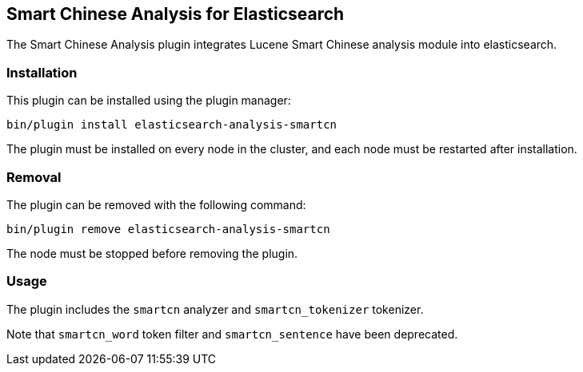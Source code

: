 [[analysis-smartcn]]
== Smart Chinese Analysis for Elasticsearch

The Smart Chinese Analysis plugin integrates Lucene Smart Chinese analysis module into elasticsearch.

[analysis-smartcn-install]
=== Installation

This plugin can be installed using the plugin manager:

[source,sh]
----------------------------------------------------------------
bin/plugin install elasticsearch-analysis-smartcn
----------------------------------------------------------------

The plugin must be installed on every node in the cluster, and each node must
be restarted after installation.

[analysis-smartcn-remove]
=== Removal

The plugin can be removed with the following command:

[source,sh]
----------------------------------------------------------------
bin/plugin remove elasticsearch-analysis-smartcn
----------------------------------------------------------------

The node must be stopped before removing the plugin.

[analysis-smartcn-usage]
=== Usage


The plugin includes the `smartcn` analyzer and `smartcn_tokenizer` tokenizer.

Note that `smartcn_word` token filter and `smartcn_sentence` have been deprecated.

